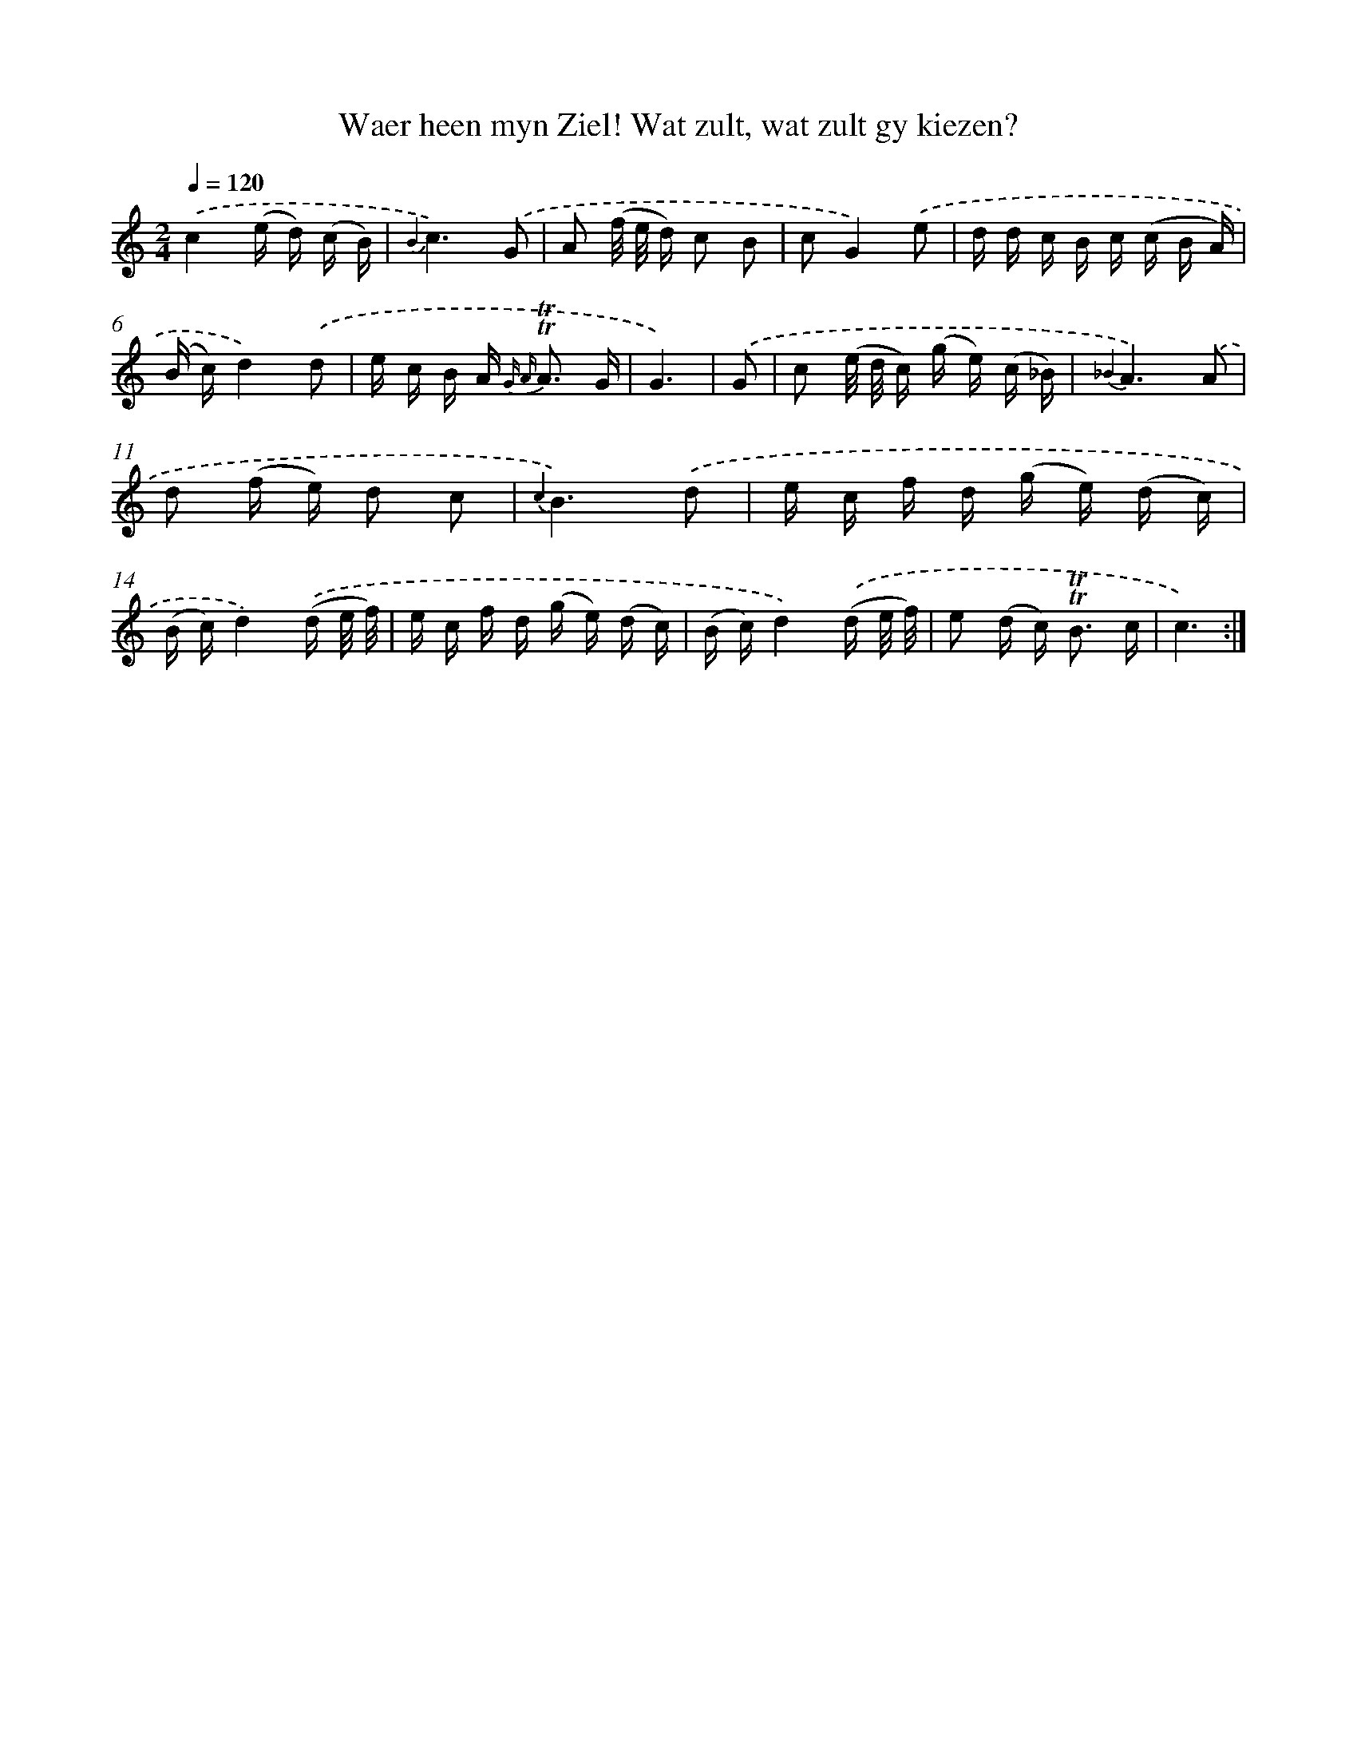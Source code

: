 X: 16383
T: Waer heen myn Ziel! Wat zult, wat zult gy kiezen?
%%abc-version 2.0
%%abcx-abcm2ps-target-version 5.9.1 (29 Sep 2008)
%%abc-creator hum2abc beta
%%abcx-conversion-date 2018/11/01 14:38:03
%%humdrum-veritas 1217303963
%%humdrum-veritas-data 4089833851
%%continueall 1
%%barnumbers 0
L: 1/16
M: 2/4
Q: 1/4=120
K: C clef=treble
.('c4(e d) (c B) |
{B2}c6).('G2 |
A2 (f/ e/ d) c2 B2 |
c2G4).('e2 |
d d c B c (c B A) |
(B c)d4).('d2 |
e c B A2< {G A} !trill!!trill!A2 G |
G6) |
.('G2 [I:setbarnb 9]|
c2 (e/ d/ c) (g e) (c _B) |
{_B2}A6).('A2 |
d2 (f e) d2 c2 |
{c2}B6).('d2 |
e c f d (g e) (d c) |
(B c)d4).('(d e/ f/) |
e c f d (g e) (d c) |
(B c)d4).('(d e/ f/) |
e2 (d c2<) !trill!!trill!B2 c |
c6) :|]
